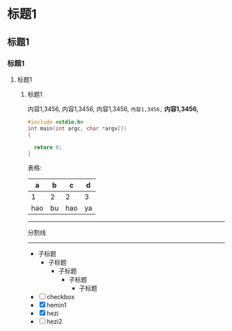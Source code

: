 * 标题1
** 标题1
*** 标题1
**** 标题1
***** 标题1
内容1,3456,
内容1,3456,
内容1,3456,
=内容1,3456,=
*内容1,3456,*

#+begin_src C
  #include <stdio.h>
  int main(int argc, char *argv[])
  {

    return 0;
  }

#+end_src
表格:
| a   | b  | c   | d  |
|-----+----+-----+----|
| 1   | 2  | 2   | 3  |
| hao | bu | hao | ya |
------
分割线
-----
- 子标题
  - 子标题
    - 子标题
      - 子标题
        - 子标题

- [ ] checkbox
- [X] hemin1
- [X] hezi
- [ ] hezi2
